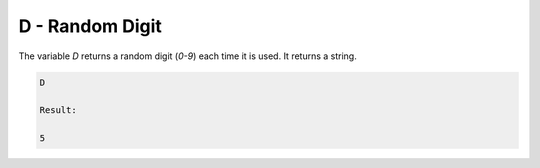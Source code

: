 D - Random Digit
================

The variable `D` returns a random digit (`0-9`) each time it is used. It returns a string.

.. code-block:: text

   D

   Result:

   5